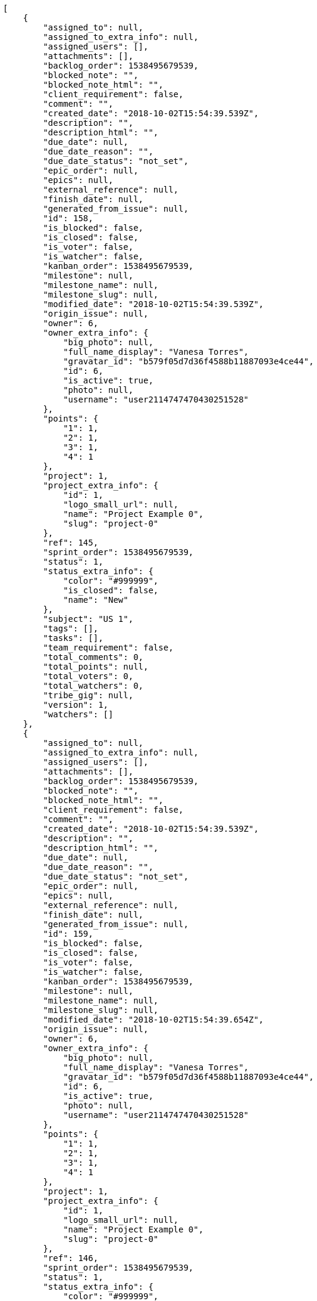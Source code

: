 [source,json]
----
[
    {
        "assigned_to": null,
        "assigned_to_extra_info": null,
        "assigned_users": [],
        "attachments": [],
        "backlog_order": 1538495679539,
        "blocked_note": "",
        "blocked_note_html": "",
        "client_requirement": false,
        "comment": "",
        "created_date": "2018-10-02T15:54:39.539Z",
        "description": "",
        "description_html": "",
        "due_date": null,
        "due_date_reason": "",
        "due_date_status": "not_set",
        "epic_order": null,
        "epics": null,
        "external_reference": null,
        "finish_date": null,
        "generated_from_issue": null,
        "id": 158,
        "is_blocked": false,
        "is_closed": false,
        "is_voter": false,
        "is_watcher": false,
        "kanban_order": 1538495679539,
        "milestone": null,
        "milestone_name": null,
        "milestone_slug": null,
        "modified_date": "2018-10-02T15:54:39.539Z",
        "origin_issue": null,
        "owner": 6,
        "owner_extra_info": {
            "big_photo": null,
            "full_name_display": "Vanesa Torres",
            "gravatar_id": "b579f05d7d36f4588b11887093e4ce44",
            "id": 6,
            "is_active": true,
            "photo": null,
            "username": "user2114747470430251528"
        },
        "points": {
            "1": 1,
            "2": 1,
            "3": 1,
            "4": 1
        },
        "project": 1,
        "project_extra_info": {
            "id": 1,
            "logo_small_url": null,
            "name": "Project Example 0",
            "slug": "project-0"
        },
        "ref": 145,
        "sprint_order": 1538495679539,
        "status": 1,
        "status_extra_info": {
            "color": "#999999",
            "is_closed": false,
            "name": "New"
        },
        "subject": "US 1",
        "tags": [],
        "tasks": [],
        "team_requirement": false,
        "total_comments": 0,
        "total_points": null,
        "total_voters": 0,
        "total_watchers": 0,
        "tribe_gig": null,
        "version": 1,
        "watchers": []
    },
    {
        "assigned_to": null,
        "assigned_to_extra_info": null,
        "assigned_users": [],
        "attachments": [],
        "backlog_order": 1538495679539,
        "blocked_note": "",
        "blocked_note_html": "",
        "client_requirement": false,
        "comment": "",
        "created_date": "2018-10-02T15:54:39.539Z",
        "description": "",
        "description_html": "",
        "due_date": null,
        "due_date_reason": "",
        "due_date_status": "not_set",
        "epic_order": null,
        "epics": null,
        "external_reference": null,
        "finish_date": null,
        "generated_from_issue": null,
        "id": 159,
        "is_blocked": false,
        "is_closed": false,
        "is_voter": false,
        "is_watcher": false,
        "kanban_order": 1538495679539,
        "milestone": null,
        "milestone_name": null,
        "milestone_slug": null,
        "modified_date": "2018-10-02T15:54:39.654Z",
        "origin_issue": null,
        "owner": 6,
        "owner_extra_info": {
            "big_photo": null,
            "full_name_display": "Vanesa Torres",
            "gravatar_id": "b579f05d7d36f4588b11887093e4ce44",
            "id": 6,
            "is_active": true,
            "photo": null,
            "username": "user2114747470430251528"
        },
        "points": {
            "1": 1,
            "2": 1,
            "3": 1,
            "4": 1
        },
        "project": 1,
        "project_extra_info": {
            "id": 1,
            "logo_small_url": null,
            "name": "Project Example 0",
            "slug": "project-0"
        },
        "ref": 146,
        "sprint_order": 1538495679539,
        "status": 1,
        "status_extra_info": {
            "color": "#999999",
            "is_closed": false,
            "name": "New"
        },
        "subject": "US 2",
        "tags": [],
        "tasks": [],
        "team_requirement": false,
        "total_comments": 0,
        "total_points": null,
        "total_voters": 0,
        "total_watchers": 0,
        "tribe_gig": null,
        "version": 1,
        "watchers": []
    },
    {
        "assigned_to": null,
        "assigned_to_extra_info": null,
        "assigned_users": [],
        "attachments": [],
        "backlog_order": 1538495679539,
        "blocked_note": "",
        "blocked_note_html": "",
        "client_requirement": false,
        "comment": "",
        "created_date": "2018-10-02T15:54:39.539Z",
        "description": "",
        "description_html": "",
        "due_date": null,
        "due_date_reason": "",
        "due_date_status": "not_set",
        "epic_order": null,
        "epics": null,
        "external_reference": null,
        "finish_date": null,
        "generated_from_issue": null,
        "id": 160,
        "is_blocked": false,
        "is_closed": false,
        "is_voter": false,
        "is_watcher": false,
        "kanban_order": 1538495679539,
        "milestone": null,
        "milestone_name": null,
        "milestone_slug": null,
        "modified_date": "2018-10-02T15:54:39.758Z",
        "origin_issue": null,
        "owner": 6,
        "owner_extra_info": {
            "big_photo": null,
            "full_name_display": "Vanesa Torres",
            "gravatar_id": "b579f05d7d36f4588b11887093e4ce44",
            "id": 6,
            "is_active": true,
            "photo": null,
            "username": "user2114747470430251528"
        },
        "points": {
            "1": 1,
            "2": 1,
            "3": 1,
            "4": 1
        },
        "project": 1,
        "project_extra_info": {
            "id": 1,
            "logo_small_url": null,
            "name": "Project Example 0",
            "slug": "project-0"
        },
        "ref": 147,
        "sprint_order": 1538495679539,
        "status": 1,
        "status_extra_info": {
            "color": "#999999",
            "is_closed": false,
            "name": "New"
        },
        "subject": "US 3",
        "tags": [],
        "tasks": [],
        "team_requirement": false,
        "total_comments": 0,
        "total_points": null,
        "total_voters": 0,
        "total_watchers": 0,
        "tribe_gig": null,
        "version": 1,
        "watchers": []
    }
]
----
